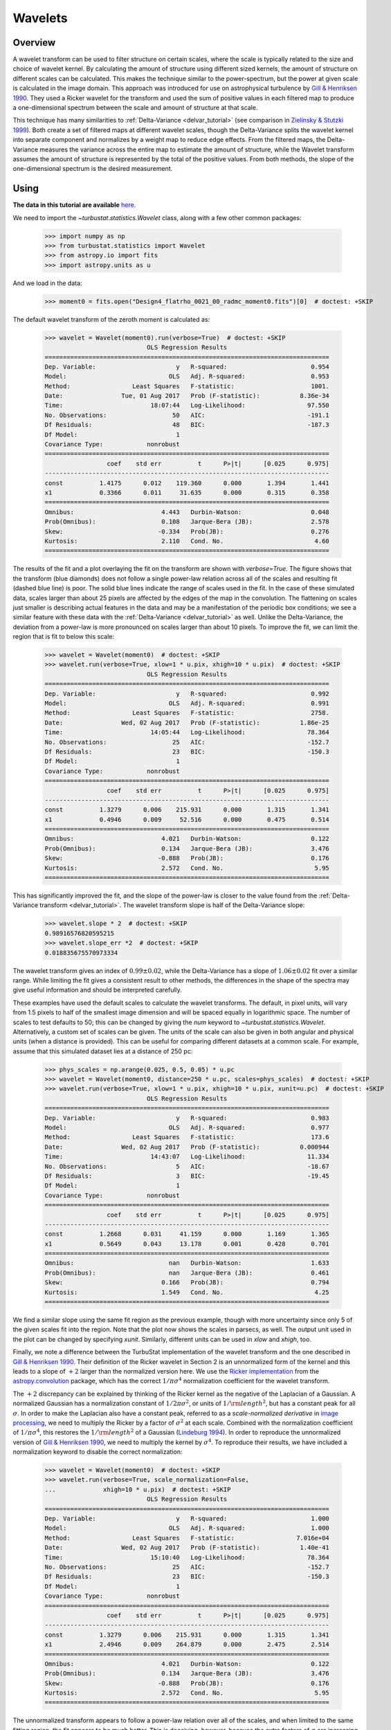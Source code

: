 
.. _wavelet_tutorial:

********
Wavelets
********

Overview
--------

A wavelet transform can be used to filter structure on certain scales, where the scale is typically related to the size and choice of wavelet kernel. By calculating the amount of structure using different sized kernels, the amount of structure on different scales can be calculated. This makes the technique similar to the power-spectrum, but the power at given scale is calculated in the image domain. This approach was introduced for use on astrophysical turbulence by `Gill & Henriksen 1990 <https://ui.adsabs.harvard.edu/#abs/1990ApJ...365L..27G/abstract>`_. They used a Ricker wavelet for the transform and used the sum of positive values in each filtered map to produce a one-dimensional spectrum between the scale and amount of structure at that scale.

This technique has many similarities to :ref:`Delta-Variance <delvar_tutorial>` (see comparison in `Zielinsky & Stutzki 1999 <https://ui.adsabs.harvard.edu/\#abs/1999A&A...347..630Z>`_). Both create a set of filtered maps at different wavelet scales, though the Delta-Variance splits the wavelet kernel into separate component and normalizes by a weight map to reduce edge effects. From the filtered maps, the Delta-Variance measures the variance across the entire map to estimate the amount of structure, while the Wavelet transform assumes the amount of structure is represented by the total of the positive values. From both methods, the slope of the one-dimensional spectrum is the desired measurement.


Using
-----

**The data in this tutorial are available** `here <https://girder.hub.yt/#user/57b31aee7b6f080001528c6d/folder/59721a30cc387500017dbe37>`_.

We need to import the `~turbustat.statistics.Wavelet` class, along with a few other common packages:

    >>> import numpy as np
    >>> from turbustat.statistics import Wavelet
    >>> from astropy.io import fits
    >>> import astropy.units as u

And we load in the data:

    >>> moment0 = fits.open("Design4_flatrho_0021_00_radmc_moment0.fits")[0]  # doctest: +SKIP

The default wavelet transform of the zeroth moment is calculated as:

    >>> wavelet = Wavelet(moment0).run(verbose=True)  # doctest: +SKIP
                                OLS Regression Results
    ==============================================================================
    Dep. Variable:                      y   R-squared:                       0.954
    Model:                            OLS   Adj. R-squared:                  0.953
    Method:                 Least Squares   F-statistic:                     1001.
    Date:                Tue, 01 Aug 2017   Prob (F-statistic):           8.36e-34
    Time:                        18:07:44   Log-Likelihood:                 97.550
    No. Observations:                  50   AIC:                            -191.1
    Df Residuals:                      48   BIC:                            -187.3
    Df Model:                           1
    Covariance Type:            nonrobust
    ==============================================================================
                     coef    std err          t      P>|t|      [0.025      0.975]
    ------------------------------------------------------------------------------
    const          1.4175      0.012    119.360      0.000       1.394       1.441
    x1             0.3366      0.011     31.635      0.000       0.315       0.358
    ==============================================================================
    Omnibus:                        4.443   Durbin-Watson:                   0.048
    Prob(Omnibus):                  0.108   Jarque-Bera (JB):                2.578
    Skew:                          -0.334   Prob(JB):                        0.276
    Kurtosis:                       2.110   Cond. No.                         4.60
    ==============================================================================

.. image:: images/design4_wavelet.png

The results of the fit and a plot overlaying the fit on the transform are shown with `verbose=True`. The figure shows that the transform (blue diamonds) does not follow a single power-law relation across all of the scales and resulting fit (dashed blue line) is poor. The solid blue lines indicate the range of scales used in the fit. In the case of these simulated data, scales larger than about 25 pixels are affected by the edges of the map in the convolution. The flattening on scales just smaller is describing actual features in the data and may be a manifestation of the periodic box conditions; we see a similar feature with these data with the :ref:`Delta-Variance <delvar_tutorial>` as well. Unlike the Delta-Variance, the deviation from a power-law is more pronounced on scales larger than about 10 pixels. To improve the fit, we can limit the region that is fit to below this scale:

    >>> wavelet = Wavelet(moment0)  # doctest: +SKIP
    >>> wavelet.run(verbose=True, xlow=1 * u.pix, xhigh=10 * u.pix)  # doctest: +SKIP
                                OLS Regression Results
    ==============================================================================
    Dep. Variable:                      y   R-squared:                       0.992
    Model:                            OLS   Adj. R-squared:                  0.991
    Method:                 Least Squares   F-statistic:                     2758.
    Date:                Wed, 02 Aug 2017   Prob (F-statistic):           1.86e-25
    Time:                        14:05:44   Log-Likelihood:                 78.364
    No. Observations:                  25   AIC:                            -152.7
    Df Residuals:                      23   BIC:                            -150.3
    Df Model:                           1
    Covariance Type:            nonrobust
    ==============================================================================
                     coef    std err          t      P>|t|      [0.025      0.975]
    ------------------------------------------------------------------------------
    const          1.3279      0.006    215.931      0.000       1.315       1.341
    x1             0.4946      0.009     52.516      0.000       0.475       0.514
    ==============================================================================
    Omnibus:                        4.021   Durbin-Watson:                   0.122
    Prob(Omnibus):                  0.134   Jarque-Bera (JB):                3.476
    Skew:                          -0.888   Prob(JB):                        0.176
    Kurtosis:                       2.572   Cond. No.                         5.95
    ==============================================================================

.. image:: images/design4_wavelet_fitlimits.png

This has significantly improved the fit, and the slope of the power-law is closer to the value found from the :ref:`Delta-Variance transform <delvar_tutorial>`. The wavelet transform slope is half of the Delta-Variance slope:

    >>> wavelet.slope * 2  # doctest: +SKIP
    0.98916576820595215
    >>> wavelet.slope_err *2  # doctest: +SKIP
    0.018835675570973334

The wavelet transform gives an index of :math:`0.99 \pm 0.02`, while the Delta-Variance has a slope of :math:`1.06 \pm 0.02` fit over a similar range. While limiting the fit gives a consistent result to other methods, the differences in the shape of the spectra may give useful information and should be interpreted carefully.

These examples have used the default scales to calculate the wavelet transforms. The default, in pixel units, will vary from 1.5 pixels to half of the smallest image dimension and will be spaced equally in logarithmic space. The number of scales to test defaults to 50; this can be changed by giving the `num` keyword to `~turbustat.statistics.Wavelet`. Alternatively, a custom set of scales can be given. The units of the scale can also be given in both angular and physical units (when a distance is provided). This can be useful for comparing different datasets at a common scale. For example, assume that this simulated dataset lies at a distance of 250 pc:

    >>> phys_scales = np.arange(0.025, 0.5, 0.05) * u.pc
    >>> wavelet = Wavelet(moment0, distance=250 * u.pc, scales=phys_scales)  # doctest: +SKIP
    >>> wavelet.run(verbose=True, xlow=1 * u.pix, xhigh=10 * u.pix, xunit=u.pc)  # doctest: +SKIP
                                OLS Regression Results
    ==============================================================================
    Dep. Variable:                      y   R-squared:                       0.983
    Model:                            OLS   Adj. R-squared:                  0.977
    Method:                 Least Squares   F-statistic:                     173.6
    Date:                Wed, 02 Aug 2017   Prob (F-statistic):           0.000944
    Time:                        14:43:07   Log-Likelihood:                 11.334
    No. Observations:                   5   AIC:                            -18.67
    Df Residuals:                       3   BIC:                            -19.45
    Df Model:                           1
    Covariance Type:            nonrobust
    ==============================================================================
                     coef    std err          t      P>|t|      [0.025      0.975]
    ------------------------------------------------------------------------------
    const          1.2668      0.031     41.159      0.000       1.169       1.365
    x1             0.5649      0.043     13.178      0.001       0.428       0.701
    ==============================================================================
    Omnibus:                          nan   Durbin-Watson:                   1.633
    Prob(Omnibus):                    nan   Jarque-Bera (JB):                0.461
    Skew:                           0.166   Prob(JB):                        0.794
    Kurtosis:                       1.549   Cond. No.                         4.25
    ==============================================================================

.. image:: images/design4_wavelet_physunits.png

We find a similar slope using the same fit region as the previous example, though with more uncertainty since only 5 of the given scales fit into the region. Note that the plot now shows the scales in parsecs, as well. The output unit used in the plot can be changed by specifying `xunit`. Similarly, different units can be used in `xlow` and `xhigh`, too.

Finally, we note a difference between the TurbuStat implementation of the wavelet transform and the one described in `Gill & Henriksen 1990 <https://ui.adsabs.harvard.edu/#abs/1990ApJ...365L..27G/abstract>`_. Their definition of the Ricker wavelet in Section 2 is an unnormalized form of the kernel and this leads to a slope of :math:`+2` larger than the normalized version here. We use the `Ricker implementation <http://docs.astropy.org/en/stable/api/astropy.convolution.RickerWavelet2DKernel.html>`_ from the `astropy.convolution <http://docs.astropy.org/en/stable/convolution/index.html>`_ package, which has the correct :math:`1/\pi \sigma^4` normalization coefficient for the wavelet transform.

The :math:`+2` discrepancy can be explained by thinking of the Ricker kernel as the negative of the Laplacian of a Gaussian. A normalized Gaussian has a normalization constant of :math:`1/2 \pi \sigma^2`, or units of :math:`1/{\rm length}^2`, but has a constant peak for all :math:`\sigma`. In order to make the Laplacian also have a constant peak, referred to as a *scale-normalized derivative* in `image processing <https://en.wikipedia.org/wiki/Scale_space>`_, we need to multiply the Ricker by a factor of :math:`\sigma^2` at each scale. Combined with the normalization coefficient of :math:`1/\pi \sigma^4`, this restores the :math:`1/{\rm length}^2` of a Gaussian (`Lindeburg 1994 <https://www.tandfonline.com/doi/abs/10.1080/757582976>`_). In order to reproduce the unnormalized version of `Gill & Henriksen 1990 <https://ui.adsabs.harvard.edu/#abs/1990ApJ...365L..27G/abstract>`_, we need to multiply the kernel by :math:`\sigma^4`. To reproduce their results, we have included a normalization keyword to disable the correct normalization:

    >>> wavelet = Wavelet(moment0)  # doctest: +SKIP
    >>> wavelet.run(verbose=True, scale_normalization=False,
    ...             xhigh=10 * u.pix)  # doctest: +SKIP
                                OLS Regression Results
    ==============================================================================
    Dep. Variable:                      y   R-squared:                       1.000
    Model:                            OLS   Adj. R-squared:                  1.000
    Method:                 Least Squares   F-statistic:                 7.016e+04
    Date:                Wed, 02 Aug 2017   Prob (F-statistic):           1.40e-41
    Time:                        15:10:40   Log-Likelihood:                 78.364
    No. Observations:                  25   AIC:                            -152.7
    Df Residuals:                      23   BIC:                            -150.3
    Df Model:                           1
    Covariance Type:            nonrobust
    ==============================================================================
                     coef    std err          t      P>|t|      [0.025      0.975]
    ------------------------------------------------------------------------------
    const          1.3279      0.006    215.931      0.000       1.315       1.341
    x1             2.4946      0.009    264.879      0.000       2.475       2.514
    ==============================================================================
    Omnibus:                        4.021   Durbin-Watson:                   0.122
    Prob(Omnibus):                  0.134   Jarque-Bera (JB):                3.476
    Skew:                          -0.888   Prob(JB):                        0.176
    Kurtosis:                       2.572   Cond. No.                         5.95
    ==============================================================================

.. image:: images/design4_wavelet_unnorm.png

The unnormalized transform appears to follow a power-law relation over all of the scales, and when limited to the same fitting region, the fit appears to be much better. This is deceiving, however, because the extra factors of :math:`\sigma` are increasing the correlation between the x and y variables in the fit! This effectively gives a slope of :math:`+2` for free, regardless of the data. Further, it means that the fit statistics are no longer valid, as the underlying assumption in the model is that the y and x values are uncorrelated.

.. warning:: We do **not** recommend using the unnormalized form as it inflates the quality of the fit, hides the deviations (that may be physically relevant!), but provides no additional information or improvements.

References
----------

`Gill & Henriksen 1990 <https://ui.adsabs.harvard.edu/#abs/1990ApJ...365L..27G/abstract>`_

`Lindeburg 1994 <https://www.tandfonline.com/doi/abs/10.1080/757582976>`_

`Zielinsky & Stutzki 1999 <https://ui.adsabs.harvard.edu/\#abs/1999A&A...347..630Z>`_

